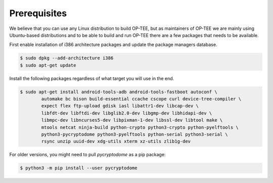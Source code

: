 .. _prerequisites:

#############
Prerequisites
#############
We believe that you can use any Linux distribution to build OP-TEE, but as
maintainers of OP-TEE we are mainly using Ubuntu-based distributions and to be
able to build and run OP-TEE there are a few packages that needs to be available.

First enable installation of i386 architecture packages and update the package
managers database.

.. code-block:: bash

    $ sudo dpkg --add-architecture i386
    $ sudo apt-get update

Install the following packages regardless of what target you will use in the end.

.. code-block:: bash

    $ sudo apt-get install android-tools-adb android-tools-fastboot autoconf \
            automake bc bison build-essential ccache cscope curl device-tree-compiler \
            expect flex ftp-upload gdisk iasl libattr1-dev libcap-dev \
            libfdt-dev libftdi-dev libglib2.0-dev libgmp-dev libhidapi-dev \
            libmpc-dev libncurses5-dev libpixman-1-dev libssl-dev libtool make \
            mtools netcat ninja-build python-crypto python3-crypto python-pyelftools \
            python3-pycryptodome python3-pyelftools python-serial python3-serial \
            rsync unzip uuid-dev xdg-utils xterm xz-utils zlib1g-dev

For older versions, you might need to pull `pycryptodome` as a pip package:

.. code-block:: bash

    $ python3 -m pip install --user pycryptodome
